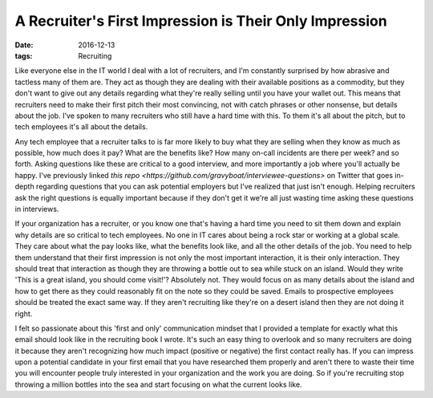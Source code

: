 A Recruiter's First Impression is Their Only Impression
========================================================
:date: 2016-12-13
:tags: Recruiting

Like everyone else in the IT world I deal with a lot of recruiters, and I'm
constantly surprised by how abrasive and tactless many of them are. They act
as though they are dealing with their available positions as a commodity,
but they don't want to give out any details regarding what they're really
selling until you have your wallet out. This means that recruiters need to
make their first pitch their most convincing, not with catch phrases or other
nonsense, but details about the job. I've spoken to many recruiters who still
have a hard time with this. To them it's all about the pitch, but to tech
employees it's all about the details.

Any tech employee that a recruiter talks to is far more likely to buy what
they are selling when they know as much as possible, how much does it pay?
What are the benefits like? How many on-call incidents are there per week?
and so forth. Asking questions like these are critical to a good interview, and
more importantly a job where you'll actually be happy. I've previously linked
`this repo <https://github.com/gravyboat/interviewee-questions>` on Twitter
that goes in-depth regarding questions that you can ask potential employers
but I've realized that just isn't enough. Helping recruiters ask the right
questions is equally important because if they don't get it we're all just
wasting time asking these questions in interviews.

If your organization has a recruiter, or you know one that's having a hard
time you need to sit them down and explain why details are so critical to tech
employees. No one in IT cares about being a rock star or working at a global
scale. They care about what the pay looks like, what the benefits look like,
and all the other details of the job. You need to help them understand that
their first impression is not only the most important interaction, it is
their only interaction. They should treat that interaction as though they
are throwing a bottle out to sea while stuck on an island. Would they write
'This is a great island, you should come visit!'? Absolutely not. They would
focus on as many details about the island and how to get there as they could
reasonably fit on the note so they could be saved. Emails to prospective
employees should be treated the exact same way. If they aren't recruiting like
they're on a desert island then they are not doing it right.

I felt so passionate about this 'first and only' communication mindset that I
provided a template for exactly what this email should look like in
the recruiting book I wrote. It's such an easy thing to overlook and so many
recruiters are doing it because they aren't recognizing how much impact
(positive or negative) the first contact really has. If you can impress upon a
potential candidate in your first email that you have researched them properly
and aren't there to waste their time you will encounter people truly interested
in your organization and the work you are doing. So if you're recruiting stop
throwing a million bottles into the sea and start focusing on what the current
looks like.
